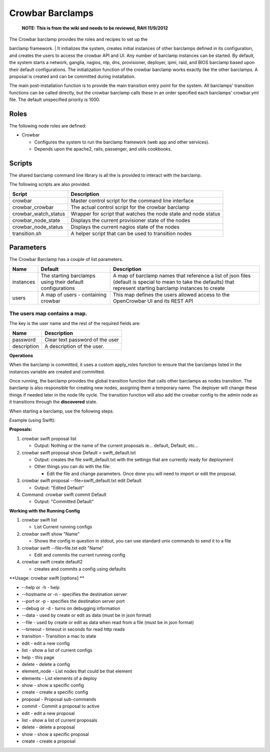 Crowbar Barclamps
-----------------

    **NOTE: This is from the wiki and needs to be reviewed, RAH
    11/9/2012**

| The Crowbar barclamp provides the roles and recipes to set up the
barclamp framework.
| It initializes the system, creates initial instances of other
barclamps defined in its configuration, and creates the users to access
the crowbar API and UI. Any number of barclamp instances can be started.
By default, the system starts a network, ganglia, nagios, ntp, dns,
provisioner, deployer, ipmi, raid, and BIOS barclamp based upon their
default configurations. The initialization function of the crowbar
barclamp works exactly like the other barclamps. A proposal is created
and can be committed during installation.

The main post-installation function is to provide the main transition
entry point for the system. All barclamps' transition functions can be
called directly, but the crowbar barclamp calls these in an order
specified each barclamps' crowbar.yml file. The default unspecified
priority is 1000.

Roles
~~~~~

The following node roles are defined:

-  Crowbar

   -  Configures the system to run the barclamp framework (web app and
      other services).
   -  Depends upon the apache2, rails, passenger, and utils cookbooks.

Scripts
~~~~~~~

The shared barclamp command line library is all the is provided to
interact with the barclamp.

The following scripts are also provided.

+--------------------------+------------------------------------------------------------------+
| Script                   | Description                                                      |
+==========================+==================================================================+
| crowbar                  | Master control script for the command line interface             |
+--------------------------+------------------------------------------------------------------+
| crowbar\_crowbar         | The actual control script for the crowbar barclamp               |
+--------------------------+------------------------------------------------------------------+
| crowbar\_watch\_status   | Wrapper for script that watches the node state and node status   |
+--------------------------+------------------------------------------------------------------+
| crowbar\_node\_state     | Displays the current provisioner state of the nodes              |
+--------------------------+------------------------------------------------------------------+
| crowbar\_node\_status    | Displays the current nagios state of the nodes                   |
+--------------------------+------------------------------------------------------------------+
| transition.sh            | A helper script that can be used to transition nodes             |
+--------------------------+------------------------------------------------------------------+

Parameters
~~~~~~~~~~

The Crowbar Barclamp has a couple of list parameters.

+-------------+-------------------------------------------------------------+----------------------------------------------------------------------------------------------------------------------------------------------------------------------+
| Name        | Default                                                     | Description                                                                                                                                                          |
+=============+=============================================================+======================================================================================================================================================================+
| instances   | The starting barclamps using their default configurations   | A map of barclamp names that reference a list of json files (default is special to mean to take the defaults) that represent starting barclamp instances to create   |
+-------------+-------------------------------------------------------------+----------------------------------------------------------------------------------------------------------------------------------------------------------------------+
| users       | A map of users - containing crowbar                         | This map defines the users allowed access to the OpenCrowbar UI and its REST API                                                                                     |
+-------------+-------------------------------------------------------------+----------------------------------------------------------------------------------------------------------------------------------------------------------------------+

The users map contains a map.
^^^^^^^^^^^^^^^^^^^^^^^^^^^^^

The key is the user name and the rest of the required fields are:

+---------------+-----------------------------------+
| Name          | Description                       |
+===============+===================================+
| password      | Clear text password of the user   |
+---------------+-----------------------------------+
| description   | A description of the user.        |
+---------------+-----------------------------------+

**Operations**

When the barclamp is committed, it uses a custom apply\_roles function
to ensure that the barclamps listed in the instances variable are
created and committed.

Once running, the barclamp provides the global transition function that
calls other barclamps as nodes transition. The barclamp is also
responsible for creating new nodes, assigning them a temporary name. The
deployer will change these things if needed later in the node life
cycle. The transition function will also add the crowbar config to the
admin node as it transitions through the **discovered** state.

When starting a barclamp, use the following steps.

Example (using Swift):

**Proposals:**

#. crowbar swift proposal list

   -  Output: Nothing or the name of the current proposals ie...
      default, Default, etc...

#. crowbar swift proposal show Default > swift\_default.txt

   -  Output: creates the file swift\_default.txt with the settings that
      are currently ready for deployment
   -  Other things you can do with the file:

      -  Edit the file and change parameters. Once done you will need to
         import or edit the proposal.

#. crowbar swift proposal --file=swift\_default.txt edit Default

   -  Output: "Edited Default"

#. Command: crowbar swift commit Default

   -  Output: "Committed Default"

**Working with the Running Config**

#. crowbar swift list

   -  List Current running configs

#. crowbar swift show "Name"

   -  Shows the config in question in stdout, you can use standard unix
      commands to send it to a file

#. crowbar swift --file=file.txt edit "Name"

   -  Edit and commits the current running config

#. crowbar swift create default2

   -  creates and commits a config using defaults

**Usage: crowbar swift [options] **

-  --help or -h - help
-  --hostname or -n - specifies the destination server
-  --port or -p - specifies the destination server port
-  --debug or -d - turns on debugging information
-  --data - used by create or edit as data (must be in json format)
-  --file - used by create or edit as data when read from a file (must
   be in json format)
-  --timeout - timeout in seconds for read http reads
-  transition - Transition a mac to state
-  edit - edit a new config
-  list - show a list of current configs
-  help - this page
-  delete - delete a config
-  element\_node - List nodes that could be that element
-  elements - List elements of a deploy
-  show - show a specific config
-  create - create a specific config
-  proposal - Proposal sub-commands
-  commit - Commit a proposal to active
-  edit - edit a new proposal
-  list - show a list of current proposals
-  delete - delete a proposal
-  show - show a specific proposal
-  create - create a proposal


